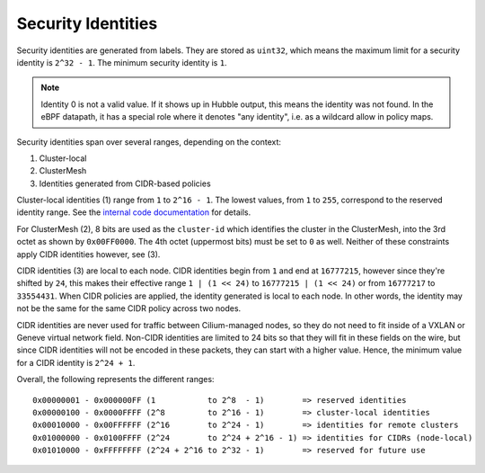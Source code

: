 .. only:: not (epub or latex or html)

    WARNING: You are looking at unreleased Cilium documentation.
    Please use the official rendered version released here:
    https://docs.cilium.io

*******************
Security Identities
*******************

Security identities are generated from labels. They are stored as ``uint32``,
which means the maximum limit for a security identity is ``2^32 - 1``. The
minimum security identity is ``1``.

.. note::

   Identity 0 is not a valid value. If it shows up in Hubble output, this means
   the identity was not found. In the eBPF datapath, it has a special role
   where it denotes "any identity", i.e. as a wildcard allow in policy maps.

Security identities span over several ranges, depending on the context:

1) Cluster-local
2) ClusterMesh
3) Identities generated from CIDR-based policies

Cluster-local identities (1) range from ``1`` to ``2^16 - 1``. The lowest
values, from ``1`` to ``255``, correspond to the reserved identity range.  See
the `internal code documentation
<https://pkg.go.dev/github.com/go-faster/cilium/pkg/identity#NumericIdentity>`__
for details.

For ClusterMesh (2), 8 bits are used as the ``cluster-id`` which identifies the
cluster in the ClusterMesh, into the 3rd octet as shown by ``0x00FF0000``. The
4th octet (uppermost bits) must be set to ``0`` as well. Neither of these
constraints apply CIDR identities however, see (3).

CIDR identities (3) are local to each node. CIDR identities begin from ``1``
and end at ``16777215``, however since they're shifted by ``24``, this makes
their effective range ``1 | (1 << 24)`` to ``16777215 | (1 << 24)`` or from
``16777217`` to ``33554431``. When CIDR policies are applied, the identity
generated is local to each node. In other words, the identity may not be the
same for the same CIDR policy across two nodes.

CIDR identities are never used for traffic between Cilium-managed nodes, so
they do not need to fit inside of a VXLAN or Geneve virtual network field.
Non-CIDR identities are limited to 24 bits so that they will fit in these
fields on the wire, but since CIDR identities will not be encoded in these
packets, they can start with a higher value. Hence, the minimum value for a
CIDR identity is ``2^24 + 1``.

Overall, the following represents the different ranges:

::

   0x00000001 - 0x000000FF (1           to 2^8  - 1)        => reserved identities
   0x00000100 - 0x0000FFFF (2^8         to 2^16 - 1)        => cluster-local identities
   0x00010000 - 0x00FFFFFF (2^16        to 2^24 - 1)        => identities for remote clusters
   0x01000000 - 0x0100FFFF (2^24        to 2^24 + 2^16 - 1) => identities for CIDRs (node-local)
   0x01010000 - 0xFFFFFFFF (2^24 + 2^16 to 2^32 - 1)        => reserved for future use
